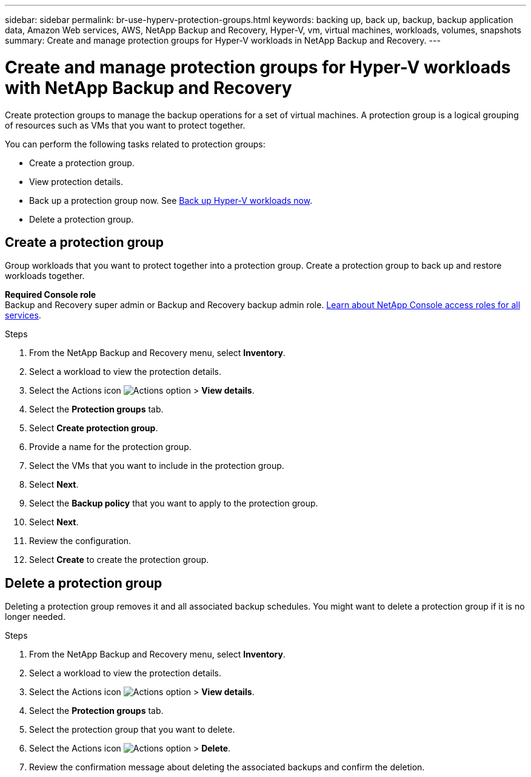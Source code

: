 ---
sidebar: sidebar
permalink: br-use-hyperv-protection-groups.html
keywords: backing up, back up, backup, backup application data, Amazon Web services, AWS, NetApp Backup and Recovery, Hyper-V, vm, virtual machines, workloads, volumes, snapshots
summary: Create and manage protection groups for Hyper-V workloads in NetApp Backup and Recovery. 
---

= Create and manage protection groups for Hyper-V workloads with NetApp Backup and Recovery
:hardbreaks:
:nofooter:
:icons: font
:linkattrs:
:imagesdir: ./media/

[.lead]
Create protection groups to manage the backup operations for a set of virtual machines. A protection group is a logical grouping of resources such as VMs that you want to protect together.

You can perform the following tasks related to protection groups:

* Create a protection group.
* View protection details. 
* Back up a protection group now. See link:br-use-hyperv-backup.html[Back up Hyper-V workloads now].
//* Suspend and resume a protection group's backup schedule.  
* Delete a protection group.

== Create a protection group 

Group workloads that you want to protect together into a protection group. Create a protection group to back up and restore workloads together.

*Required Console role*
Backup and Recovery super admin or Backup and Recovery backup admin role. https://docs.netapp.com/us-en/console-setup-admin/reference-iam-predefined-roles.html[Learn about NetApp Console access roles for all services^].

.Steps
. From the NetApp Backup and Recovery menu, select *Inventory*.
//+
//image:screen-vm-inventory.png[Inventory screenshot for NetApp Backup and Recovery]
. Select a workload to view the protection details.
. Select the Actions icon image:../media/icon-action.png[Actions option] > *View details*.
. Select the *Protection groups* tab.
. Select *Create protection group*.
. Provide a name for the protection group.
. Select the VMs that you want to include in the protection group.
. Select *Next*. 
. Select the *Backup policy* that you want to apply to the protection group.
. Select *Next*. 
. Review the configuration.
. Select *Create* to create the protection group.

//+ Unsupported in preview
//If you want to create a policy, select *Create new policy* and follow the prompts to create a policy. See link:br-use-policies-create.html[Create policies] for more information.

////

== Suspend a protection group's backup schedule

Suspending a protection group pauses the scheduled backups for the protection group. You might want to suspend a protection group if you want to temporarily stop backups for the workloads in that group. 

The protection status changes to "Under maintenance" when you suspend a protection group. You can resume the backup schedule at any time.

.Steps
. From the NetApp Backup and Recovery menu, select *Inventory*.
//+
//image:screen-vm-inventory.png[Inventory screenshot for NetApp Backup and Recovery]
. Select a workload to view the protection details.
. Select the Actions icon image:../media/icon-action.png[Actions option] > *View details*.
. Select the *Protection groups* tab.
. Select the Actions icon image:../media/icon-action.png[Actions option] > *Suspend protection group*.

. Review the confirmation message and select *Suspend*. 


== Resume a protection group's backup schedule

Resuming a suspended protection group restarts the scheduled backups for the protection group.  

The protection status changes from "Under maintenance" when you suspend a protection group to "Protected" when you resume it. You can resume the backup schedule at any time.

.Steps
. From the NetApp Backup and Recovery menu, select *Inventory*.
//+
//image:screen-vm-inventory.png[Inventory screenshot for NetApp Backup and Recovery]
. Select a workload to view the protection details.
. Select the Actions icon image:../media/icon-action.png[Actions option] > *View details*.
. Select the *Protection groups* tab.
. Select the Actions icon image:../media/icon-action.png[Actions option] > *Resume protection group*.

. Review the confirmation message and select *Resume*. 

.Result
The system validates the schedules and changes the protection status to "Protected" if the schedules are valid. If the schedules are not valid, the system displays an error message and does not resume the protection group.  

////

== Delete a protection group

Deleting a protection group removes it and all associated backup schedules. You might want to delete a protection group if it is no longer needed.

.Steps
. From the NetApp Backup and Recovery menu, select *Inventory*.
. Select a workload to view the protection details.
. Select the Actions icon image:../media/icon-action.png[Actions option] > *View details*.
. Select the *Protection groups* tab.
. Select the protection group that you want to delete.
. Select the Actions icon image:../media/icon-action.png[Actions option] > *Delete*.
. Review the confirmation message about deleting the associated backups and confirm the deletion.